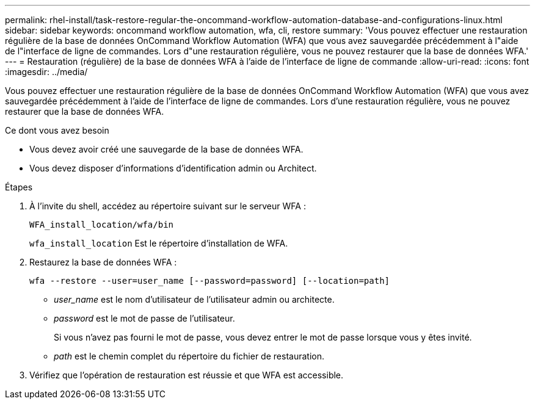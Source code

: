 ---
permalink: rhel-install/task-restore-regular-the-oncommand-workflow-automation-database-and-configurations-linux.html 
sidebar: sidebar 
keywords: oncommand workflow automation, wfa, cli, restore 
summary: 'Vous pouvez effectuer une restauration régulière de la base de données OnCommand Workflow Automation (WFA) que vous avez sauvegardée précédemment à l"aide de l"interface de ligne de commandes. Lors d"une restauration régulière, vous ne pouvez restaurer que la base de données WFA.' 
---
= Restauration (régulière) de la base de données WFA à l'aide de l'interface de ligne de commande
:allow-uri-read: 
:icons: font
:imagesdir: ../media/


[role="lead"]
Vous pouvez effectuer une restauration régulière de la base de données OnCommand Workflow Automation (WFA) que vous avez sauvegardée précédemment à l'aide de l'interface de ligne de commandes. Lors d'une restauration régulière, vous ne pouvez restaurer que la base de données WFA.

.Ce dont vous avez besoin
* Vous devez avoir créé une sauvegarde de la base de données WFA.
* Vous devez disposer d'informations d'identification admin ou Architect.


.Étapes
. À l'invite du shell, accédez au répertoire suivant sur le serveur WFA :
+
`WFA_install_location/wfa/bin`

+
`wfa_install_location` Est le répertoire d'installation de WFA.

. Restaurez la base de données WFA :
+
`wfa --restore --user=user_name [--password=password] [--location=path]`

+
** _user_name_ est le nom d'utilisateur de l'utilisateur admin ou architecte.
** _password_ est le mot de passe de l'utilisateur.
+
Si vous n'avez pas fourni le mot de passe, vous devez entrer le mot de passe lorsque vous y êtes invité.

** _path_ est le chemin complet du répertoire du fichier de restauration.


. Vérifiez que l'opération de restauration est réussie et que WFA est accessible.

